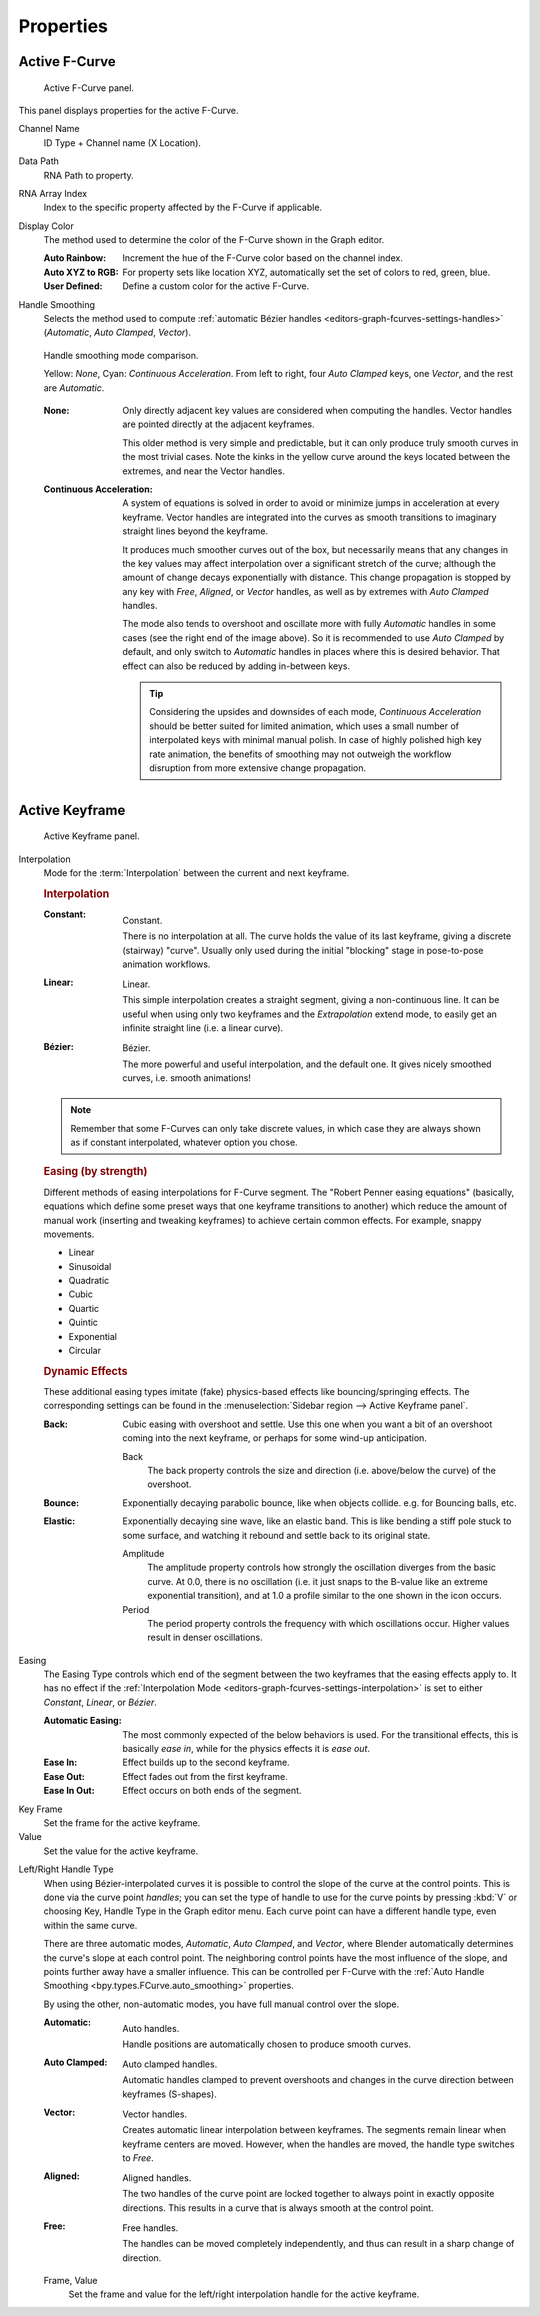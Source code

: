 
**********
Properties
**********

Active F-Curve
==============

.. reference::

   :Panel:     :menuselection:`Sidebar region --> F-Curve --> Active F-Curve`

.. figure:: /images/editors_graph-editor_fcurves_sidebar_curve_active-fcurve-panel.png

   Active F-Curve panel.

This panel displays properties for the active F-Curve.

Channel Name
   ID Type + Channel name (X Location).

.. _bpy.types.FCurve.data_path:

Data Path
   RNA Path to property.

.. _bpy.types.FCurve.array_index:

RNA Array Index
   Index to the specific property affected by the F-Curve if applicable.

.. _bpy.types.FCurve.color_mode:

Display Color
   The method used to determine the color of the F-Curve shown in the Graph editor.

   :Auto Rainbow:
      Increment the hue of the F-Curve color based on the channel index.
   :Auto XYZ to RGB:
      For property sets like location XYZ, automatically set the set of colors to red, green, blue.
   :User Defined:
      Define a custom color for the active F-Curve.

.. _bpy.types.FCurve.auto_smoothing:

Handle Smoothing
   Selects the method used to compute :ref:`automatic Bézier handles <editors-graph-fcurves-settings-handles>`
   (*Automatic*, *Auto Clamped*, *Vector*).

   .. figure:: /images/editors_graph-editor_fcurves_sidebar_curve_auto-smoothing.png
      :align: center

      Handle smoothing mode comparison.

      Yellow: *None*, Cyan: *Continuous Acceleration*.
      From left to right, four *Auto Clamped* keys, one *Vector*, and the rest are *Automatic*.

   :None:
      Only directly adjacent key values are considered when computing the handles.
      Vector handles are pointed directly at the adjacent keyframes.

      This older method is very simple and predictable, but it can only produce
      truly smooth curves in the most trivial cases. Note the kinks in the yellow curve
      around the keys located between the extremes, and near the Vector handles.

   :Continuous Acceleration:
      A system of equations is solved in order to avoid or minimize jumps in acceleration
      at every keyframe. Vector handles are integrated into the curves as smooth transitions
      to imaginary straight lines beyond the keyframe.

      It produces much smoother curves out of the box, but necessarily means that
      any changes in the key values may affect interpolation over a significant stretch
      of the curve; although the amount of change decays exponentially with distance.
      This change propagation is stopped by any key with *Free*, *Aligned*, or *Vector*
      handles, as well as by extremes with *Auto Clamped* handles.

      The mode also tends to overshoot and oscillate more with fully *Automatic* handles
      in some cases (see the right end of the image above). So it is recommended to use
      *Auto Clamped* by default, and only switch to *Automatic* handles in places
      where this is desired behavior. That effect can also be reduced by adding in-between keys.

      .. tip::

         Considering the upsides and downsides of each mode, *Continuous Acceleration* should be
         better suited for limited animation, which uses a small number of interpolated keys with
         minimal manual polish. In case of highly polished high key rate animation, the benefits of
         smoothing may not outweigh the workflow disruption from more extensive change propagation.


Active Keyframe
===============

.. reference::

   :Panel:     :menuselection:`Sidebar region --> F-Curve --> Active Keyframe`

.. figure:: /images/editors_graph-editor_fcurves_sidebar_curve_active-keyframe-panel.png

   Active Keyframe panel.

.. _bpy.types.Keyframe.interpolation:
.. _editors-graph-fcurves-settings-interpolation:

Interpolation
   Mode for the :term:`Interpolation` between the current and next keyframe.


   .. rubric:: Interpolation

   :Constant:
      .. figure:: /images/editors_graph-editor_fcurves_introduction_constant.png
         :align: right
         :width: 300px

         Constant.

      There is no interpolation at all. The curve holds the value of its last keyframe,
      giving a discrete (stairway) "curve".
      Usually only used during the initial "blocking" stage in pose-to-pose animation workflows.

   :Linear:
      .. figure:: /images/editors_graph-editor_fcurves_introduction_linear.png
         :align: right
         :width: 300px

         Linear.

      This simple interpolation creates a straight segment, giving a non-continuous line.
      It can be useful when using only two keyframes and the *Extrapolation* extend mode,
      to easily get an infinite straight line (i.e. a linear curve).

   :Bézier:
      .. figure:: /images/editors_graph-editor_fcurves_editing_clean1.png
         :align: right
         :width: 300px

         Bézier.

      The more powerful and useful interpolation, and the default one.
      It gives nicely smoothed curves, i.e. smooth animations!

   .. note::

      Remember that some F-Curves can only take discrete values,
      in which case they are always shown as if constant interpolated, whatever option you chose.


   .. rubric:: Easing (by strength)

   Different methods of easing interpolations for F-Curve segment.
   The "Robert Penner easing equations" (basically, equations which define some preset ways that
   one keyframe transitions to another) which reduce the amount of manual work (inserting and tweaking keyframes)
   to achieve certain common effects. For example, snappy movements.

   - Linear
   - Sinusoidal
   - Quadratic
   - Cubic
   - Quartic
   - Quintic
   - Exponential
   - Circular

   .. seealso::

      For more info and a few live demos, see https://easings.net and
      http://robertpenner.com/easing/


   .. rubric:: Dynamic Effects

   These additional easing types imitate (fake) physics-based effects like bouncing/springing effects.
   The corresponding settings can be found in the :menuselection:`Sidebar region --> Active Keyframe panel`.

   :Back:
      Cubic easing with overshoot and settle.
      Use this one when you want a bit of an overshoot coming into the next keyframe,
      or perhaps for some wind-up anticipation.

      Back
         The back property controls the size and direction (i.e. above/below the curve) of the overshoot.

   :Bounce:
      Exponentially decaying parabolic bounce, like when objects collide.
      e.g. for Bouncing balls, etc.

   :Elastic:
      Exponentially decaying sine wave, like an elastic band.
      This is like bending a stiff pole stuck to some surface,
      and watching it rebound and settle back to its original state.

      Amplitude
         The amplitude property controls how strongly the oscillation diverges from the basic curve.
         At 0.0, there is no oscillation (i.e. it just snaps to the B-value like an extreme exponential transition),
         and at 1.0 a profile similar to the one shown in the icon occurs.
      Period
         The period property controls the frequency with which oscillations occur.
         Higher values result in denser oscillations.

.. _editors-graph-fcurves-settings-easing:

Easing
   The Easing Type controls which end of the segment between the two keyframes that the easing effects apply to.
   It has no effect if the :ref:`Interpolation Mode <editors-graph-fcurves-settings-interpolation>`
   is set to either *Constant*, *Linear*, or *Bézier*.

   :Automatic Easing:
      The most commonly expected of the below behaviors is used.
      For the transitional effects, this is basically *ease in*, while for the physics effects it is *ease out*.
   :Ease In:
      Effect builds up to the second keyframe.
   :Ease Out:
      Effect fades out from the first keyframe.
   :Ease In Out:
      Effect occurs on both ends of the segment.

.. _bpy.types.Keyframe.co_ui:

Key Frame
   Set the frame for the active keyframe.
Value
   Set the value for the active keyframe.

.. _bpy.types.Keyframe.handle_left_type:
.. _bpy.types.Keyframe.handle_right_type:
.. _editors-graph-fcurves-settings-handles:

Left/Right Handle Type
   When using Bézier-interpolated curves it is possible to control the slope of the curve at the control points.
   This is done via the curve point *handles*; you can set the type of handle to use
   for the curve points by pressing :kbd:`V` or choosing Key, Handle Type in the Graph editor menu.
   Each curve point can have a different handle type, even within the same curve.

   There are three automatic modes, *Automatic*, *Auto Clamped*, and *Vector*,
   where Blender automatically determines the curve's slope at each control point.
   The neighboring control points have the most influence of the slope,
   and points further away have a smaller influence. This can be controlled per F-Curve with
   the :ref:`Auto Handle Smoothing <bpy.types.FCurve.auto_smoothing>` properties.

   By using the other, non-automatic modes, you have full manual control over the slope.

   :Automatic:
      .. figure:: /images/editors_graph-editor_fcurves_introduction_auto.png
         :align: right
         :width: 300px

         Auto handles.

      Handle positions are automatically chosen to produce smooth curves.

   :Auto Clamped:
      .. figure:: /images/editors_graph-editor_fcurves_introduction_autoclamped.png
         :align: right
         :width: 300px

         Auto clamped handles.

      Automatic handles clamped to prevent overshoots and
      changes in the curve direction between keyframes (S-shapes).

   :Vector:
      .. figure:: /images/editors_graph-editor_fcurves_introduction_vector.png
         :align: right
         :width: 300px

         Vector handles.

      Creates automatic linear interpolation between keyframes. The segments remain linear when
      keyframe centers are moved. However, when the handles are moved, the handle type switches to *Free*.

   :Aligned:
      .. figure:: /images/editors_graph-editor_fcurves_introduction_aligned.png
         :align: right
         :width: 300px

         Aligned handles.

      The two handles of the curve point are locked together to always point in exactly opposite directions.
      This results in a curve that is always smooth at the control point.

   :Free:
      .. figure:: /images/editors_graph-editor_fcurves_introduction_free.png
         :align: right
         :width: 300px

         Free handles.

      The handles can be moved completely independently, and thus can result in a sharp change of direction.


   .. _bpy.types.Keyframe.handle_left:
   .. _bpy.types.Keyframe.handle_right:

   Frame, Value
      Set the frame and value for the left/right interpolation handle for the active keyframe.
